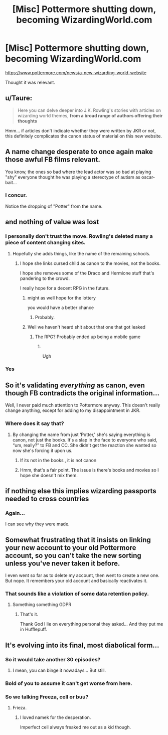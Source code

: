 #+TITLE: [Misc] Pottermore shutting down, becoming WizardingWorld.com

* [Misc] Pottermore shutting down, becoming WizardingWorld.com
:PROPERTIES:
:Score: 23
:DateUnix: 1569986583.0
:DateShort: 2019-Oct-02
:FlairText: Misc
:END:
[[https://www.pottermore.com/news/a-new-wizarding-world-website]]

Thought it was relevant.


** u/Taure:
#+begin_quote
  Here you can delve deeper into J.K. Rowling's stories with articles on wizarding world themes, *from a broad range of authors offering their thoughts*
#+end_quote

Hmm... if articles don't indicate whether they were written by JKR or not, this definitely complicates the canon status of material on this new website.
:PROPERTIES:
:Author: Taure
:Score: 19
:DateUnix: 1570042711.0
:DateShort: 2019-Oct-02
:END:


** A name change desperate to once again make those awful FB films relevant.

You know, the ones so bad where the lead actor was so bad at playing "shy" everyone thought he was playing a stereotype of autism as oscar-bait...
:PROPERTIES:
:Author: Apache287
:Score: 15
:DateUnix: 1570036676.0
:DateShort: 2019-Oct-02
:END:

*** I concur.

Notice the dropping of "Potter" from the name.
:PROPERTIES:
:Score: 10
:DateUnix: 1570037002.0
:DateShort: 2019-Oct-02
:END:


** and nothing of value was lost
:PROPERTIES:
:Author: CommanderL3
:Score: 33
:DateUnix: 1569987061.0
:DateShort: 2019-Oct-02
:END:

*** I personally don't trust the move. Rowling's deleted many a piece of content changing sites.
:PROPERTIES:
:Score: 18
:DateUnix: 1569988296.0
:DateShort: 2019-Oct-02
:END:

**** Hopefully she adds things, like the name of the remaining schools.
:PROPERTIES:
:Author: Ash_Lestrange
:Score: 11
:DateUnix: 1569990641.0
:DateShort: 2019-Oct-02
:END:

***** I hope she links cursed child as canon to the movies, not the books.

I hope she removes some of the Draco and Hermione stuff that's pandering to the crowd.

I really hope for a decent RPG in the future.
:PROPERTIES:
:Score: 20
:DateUnix: 1569991142.0
:DateShort: 2019-Oct-02
:END:

****** might as well hope for the lottery

you would have a better chance
:PROPERTIES:
:Author: CommanderL3
:Score: 18
:DateUnix: 1569992039.0
:DateShort: 2019-Oct-02
:END:

******* Probably.
:PROPERTIES:
:Score: 4
:DateUnix: 1569992624.0
:DateShort: 2019-Oct-02
:END:


****** Well we haven't heard shit about that one that got leaked
:PROPERTIES:
:Author: Bubba1234562
:Score: 1
:DateUnix: 1570414315.0
:DateShort: 2019-Oct-07
:END:

******* The RPG? Probably ended up being a mobile game
:PROPERTIES:
:Score: 1
:DateUnix: 1570414959.0
:DateShort: 2019-Oct-07
:END:

******** ​

Ugh
:PROPERTIES:
:Author: Bubba1234562
:Score: 1
:DateUnix: 1570414979.0
:DateShort: 2019-Oct-07
:END:


*** Yes
:PROPERTIES:
:Author: carxxxxx
:Score: 2
:DateUnix: 1569988013.0
:DateShort: 2019-Oct-02
:END:


** So it's validating /everything/ as canon, even though FB contradicts the original information...

Well, I never paid much attention to Pottermore anyway. This doesn't really change anything, except for adding to my disappointment in JKR.
:PROPERTIES:
:Author: logicislight
:Score: 17
:DateUnix: 1570002939.0
:DateShort: 2019-Oct-02
:END:

*** Where does it say that?
:PROPERTIES:
:Score: 1
:DateUnix: 1570021421.0
:DateShort: 2019-Oct-02
:END:

**** By changing the name from just ‘Potter,' she's saying everything is canon, not just the books. It's a slap in the face to everyone who said, “um, really?” to FB and CC. She didn't get the reaction she wanted so now she's forcing it upon us.
:PROPERTIES:
:Author: logicislight
:Score: 7
:DateUnix: 1570042418.0
:DateShort: 2019-Oct-02
:END:

***** If its not in the books , it is not canon
:PROPERTIES:
:Author: Lgamezp
:Score: 4
:DateUnix: 1570058109.0
:DateShort: 2019-Oct-03
:END:


***** Hmm, that's a fair point. The issue is there's books and movies so I hope she doesn't mix them.
:PROPERTIES:
:Score: 2
:DateUnix: 1570044629.0
:DateShort: 2019-Oct-02
:END:


** if nothing else this implies wizarding passports needed to cross countries
:PROPERTIES:
:Author: MijitaBonita
:Score: 8
:DateUnix: 1569993706.0
:DateShort: 2019-Oct-02
:END:

*** Again...

I can see why they were made.
:PROPERTIES:
:Score: 3
:DateUnix: 1569993921.0
:DateShort: 2019-Oct-02
:END:


** Somewhat frustrating that it insists on linking your new account to your old Pottermore account, so you can't take the new sorting unless you've never taken it before.

I even went so far as to delete my account, then went to create a new one. But nope. It remembers your old account and basically reactivates it.
:PROPERTIES:
:Author: Taure
:Score: 8
:DateUnix: 1570043603.0
:DateShort: 2019-Oct-02
:END:

*** That sounds like a violation of some data retention policy.
:PROPERTIES:
:Score: 6
:DateUnix: 1570044013.0
:DateShort: 2019-Oct-02
:END:

**** Something something GDPR
:PROPERTIES:
:Author: Lord_Ashari
:Score: 2
:DateUnix: 1570046995.0
:DateShort: 2019-Oct-02
:END:

***** That's it.

Thank God I lie on everything personal they asked... And they put me in Hufflepuff.
:PROPERTIES:
:Score: 2
:DateUnix: 1570047347.0
:DateShort: 2019-Oct-02
:END:


** It's evolving into its final, most diabolical form...
:PROPERTIES:
:Author: Regular_Bus
:Score: 12
:DateUnix: 1569992202.0
:DateShort: 2019-Oct-02
:END:

*** So it would take another 30 episodes?
:PROPERTIES:
:Author: lastyearstudent12345
:Score: 5
:DateUnix: 1570014183.0
:DateShort: 2019-Oct-02
:END:

**** I mean, you can binge it nowadays... But still.
:PROPERTIES:
:Score: 1
:DateUnix: 1570037077.0
:DateShort: 2019-Oct-02
:END:


*** Bold of you to assume it can't get worse from here.
:PROPERTIES:
:Author: DeliSoupItExplodes
:Score: 6
:DateUnix: 1570014647.0
:DateShort: 2019-Oct-02
:END:


*** So we talking Freeza, cell or buu?
:PROPERTIES:
:Score: 7
:DateUnix: 1569992894.0
:DateShort: 2019-Oct-02
:END:

**** Frieza.
:PROPERTIES:
:Author: Regular_Bus
:Score: 7
:DateUnix: 1569993156.0
:DateShort: 2019-Oct-02
:END:

***** I loved namek for the desperation.

Imperfect cell always freaked me out as a kid though.
:PROPERTIES:
:Score: 4
:DateUnix: 1569993468.0
:DateShort: 2019-Oct-02
:END:
